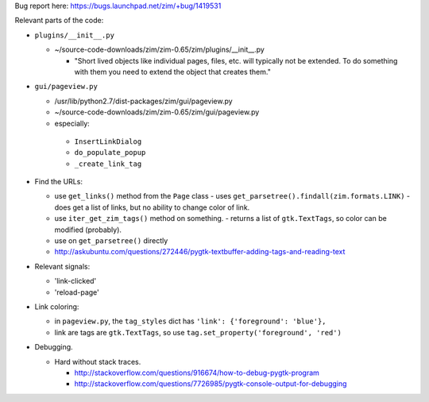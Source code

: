 Bug report here: https://bugs.launchpad.net/zim/+bug/1419531

Relevant parts of the code:

- ``plugins/__init__.py``

  - ~/source-code-downloads/zim/zim-0.65/zim/plugins/__init__.py

    - "Short lived objects like individual pages, files, etc. will typically
      not be extended. To do something with them you need to extend the object
      that creates them."

- ``gui/pageview.py``

  - /usr/lib/python2.7/dist-packages/zim/gui/pageview.py
  - ~/source-code-downloads/zim/zim-0.65/zim/gui/pageview.py
  - especially:

   - ``InsertLinkDialog``
   - ``do_populate_popup``
   - ``_create_link_tag``

- Find the URLs:

  - use ``get_links()`` method from the ``Page`` class
    - uses ``get_parsetree().findall(zim.formats.LINK)``
    - does get a list of links, but no ability to change color of link.
  - use ``iter_get_zim_tags()`` method on something.
    - returns a list of ``gtk.TextTags``, so color can be modified (probably).
  - use on ``get_parsetree()`` directly
  - http://askubuntu.com/questions/272446/pygtk-textbuffer-adding-tags-and-reading-text

- Relevant signals:

  - 'link-clicked'
  - 'reload-page'

- Link coloring:

  - in ``pageview.py``, the ``tag_styles`` dict has ``'link': {'foreground': 'blue'},``
  - link are tags are ``gtk.TextTags``, so use ``tag.set_property('foreground', 'red')``

- Debugging.

  - Hard without stack traces.

    - http://stackoverflow.com/questions/916674/how-to-debug-pygtk-program
    - http://stackoverflow.com/questions/7726985/pygtk-console-output-for-debugging
